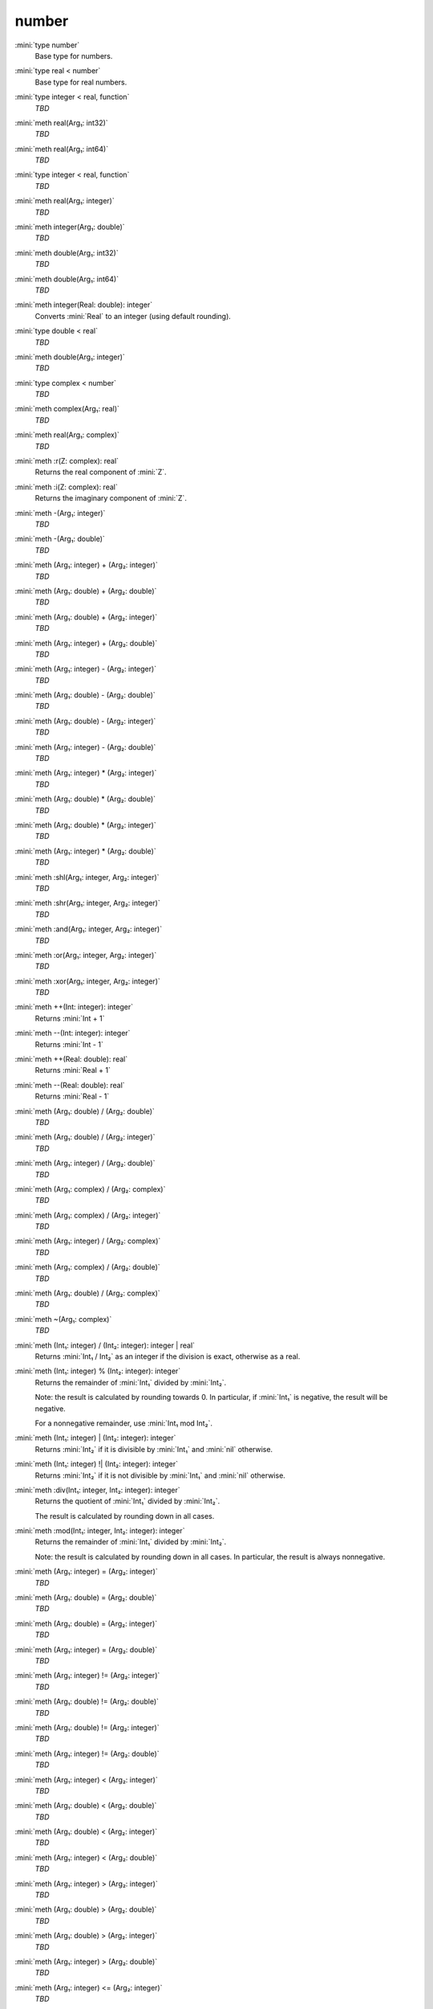 number
======

:mini:`type number`
   Base type for numbers.


:mini:`type real < number`
   Base type for real numbers.


:mini:`type integer < real, function`
   *TBD*

:mini:`meth real(Arg₁: int32)`
   *TBD*

:mini:`meth real(Arg₁: int64)`
   *TBD*

:mini:`type integer < real, function`
   *TBD*

:mini:`meth real(Arg₁: integer)`
   *TBD*

:mini:`meth integer(Arg₁: double)`
   *TBD*

:mini:`meth double(Arg₁: int32)`
   *TBD*

:mini:`meth double(Arg₁: int64)`
   *TBD*

:mini:`meth integer(Real: double): integer`
   Converts :mini:`Real` to an integer (using default rounding).


:mini:`type double < real`
   *TBD*

:mini:`meth double(Arg₁: integer)`
   *TBD*

:mini:`type complex < number`
   *TBD*

:mini:`meth complex(Arg₁: real)`
   *TBD*

:mini:`meth real(Arg₁: complex)`
   *TBD*

:mini:`meth :r(Z: complex): real`
   Returns the real component of :mini:`Z`.


:mini:`meth :i(Z: complex): real`
   Returns the imaginary component of :mini:`Z`.


:mini:`meth -(Arg₁: integer)`
   *TBD*

:mini:`meth -(Arg₁: double)`
   *TBD*

:mini:`meth (Arg₁: integer) + (Arg₂: integer)`
   *TBD*

:mini:`meth (Arg₁: double) + (Arg₂: double)`
   *TBD*

:mini:`meth (Arg₁: double) + (Arg₂: integer)`
   *TBD*

:mini:`meth (Arg₁: integer) + (Arg₂: double)`
   *TBD*

:mini:`meth (Arg₁: integer) - (Arg₂: integer)`
   *TBD*

:mini:`meth (Arg₁: double) - (Arg₂: double)`
   *TBD*

:mini:`meth (Arg₁: double) - (Arg₂: integer)`
   *TBD*

:mini:`meth (Arg₁: integer) - (Arg₂: double)`
   *TBD*

:mini:`meth (Arg₁: integer) * (Arg₂: integer)`
   *TBD*

:mini:`meth (Arg₁: double) * (Arg₂: double)`
   *TBD*

:mini:`meth (Arg₁: double) * (Arg₂: integer)`
   *TBD*

:mini:`meth (Arg₁: integer) * (Arg₂: double)`
   *TBD*

:mini:`meth :shl(Arg₁: integer, Arg₂: integer)`
   *TBD*

:mini:`meth :shr(Arg₁: integer, Arg₂: integer)`
   *TBD*

:mini:`meth :and(Arg₁: integer, Arg₂: integer)`
   *TBD*

:mini:`meth :or(Arg₁: integer, Arg₂: integer)`
   *TBD*

:mini:`meth :xor(Arg₁: integer, Arg₂: integer)`
   *TBD*

:mini:`meth ++(Int: integer): integer`
   Returns :mini:`Int + 1`


:mini:`meth --(Int: integer): integer`
   Returns :mini:`Int - 1`


:mini:`meth ++(Real: double): real`
   Returns :mini:`Real + 1`


:mini:`meth --(Real: double): real`
   Returns :mini:`Real - 1`


:mini:`meth (Arg₁: double) / (Arg₂: double)`
   *TBD*

:mini:`meth (Arg₁: double) / (Arg₂: integer)`
   *TBD*

:mini:`meth (Arg₁: integer) / (Arg₂: double)`
   *TBD*

:mini:`meth (Arg₁: complex) / (Arg₂: complex)`
   *TBD*

:mini:`meth (Arg₁: complex) / (Arg₂: integer)`
   *TBD*

:mini:`meth (Arg₁: integer) / (Arg₂: complex)`
   *TBD*

:mini:`meth (Arg₁: complex) / (Arg₂: double)`
   *TBD*

:mini:`meth (Arg₁: double) / (Arg₂: complex)`
   *TBD*

:mini:`meth ~(Arg₁: complex)`
   *TBD*

:mini:`meth (Int₁: integer) / (Int₂: integer): integer | real`
   Returns :mini:`Int₁ / Int₂` as an integer if the division is exact, otherwise as a real.


:mini:`meth (Int₁: integer) % (Int₂: integer): integer`
   Returns the remainder of :mini:`Int₁` divided by :mini:`Int₂`.

   Note: the result is calculated by rounding towards 0. In particular, if :mini:`Int₁` is negative, the result will be negative.

   For a nonnegative remainder, use :mini:`Int₁ mod Int₂`.


:mini:`meth (Int₁: integer) | (Int₂: integer): integer`
   Returns :mini:`Int₂` if it is divisible by :mini:`Int₁` and :mini:`nil` otherwise.


:mini:`meth (Int₁: integer) !| (Int₂: integer): integer`
   Returns :mini:`Int₂` if it is not divisible by :mini:`Int₁` and :mini:`nil` otherwise.


:mini:`meth :div(Int₁: integer, Int₂: integer): integer`
   Returns the quotient of :mini:`Int₁` divided by :mini:`Int₂`.

   The result is calculated by rounding down in all cases.


:mini:`meth :mod(Int₁: integer, Int₂: integer): integer`
   Returns the remainder of :mini:`Int₁` divided by :mini:`Int₂`.

   Note: the result is calculated by rounding down in all cases. In particular, the result is always nonnegative.


:mini:`meth (Arg₁: integer) = (Arg₂: integer)`
   *TBD*

:mini:`meth (Arg₁: double) = (Arg₂: double)`
   *TBD*

:mini:`meth (Arg₁: double) = (Arg₂: integer)`
   *TBD*

:mini:`meth (Arg₁: integer) = (Arg₂: double)`
   *TBD*

:mini:`meth (Arg₁: integer) != (Arg₂: integer)`
   *TBD*

:mini:`meth (Arg₁: double) != (Arg₂: double)`
   *TBD*

:mini:`meth (Arg₁: double) != (Arg₂: integer)`
   *TBD*

:mini:`meth (Arg₁: integer) != (Arg₂: double)`
   *TBD*

:mini:`meth (Arg₁: integer) < (Arg₂: integer)`
   *TBD*

:mini:`meth (Arg₁: double) < (Arg₂: double)`
   *TBD*

:mini:`meth (Arg₁: double) < (Arg₂: integer)`
   *TBD*

:mini:`meth (Arg₁: integer) < (Arg₂: double)`
   *TBD*

:mini:`meth (Arg₁: integer) > (Arg₂: integer)`
   *TBD*

:mini:`meth (Arg₁: double) > (Arg₂: double)`
   *TBD*

:mini:`meth (Arg₁: double) > (Arg₂: integer)`
   *TBD*

:mini:`meth (Arg₁: integer) > (Arg₂: double)`
   *TBD*

:mini:`meth (Arg₁: integer) <= (Arg₂: integer)`
   *TBD*

:mini:`meth (Arg₁: double) <= (Arg₂: double)`
   *TBD*

:mini:`meth (Arg₁: double) <= (Arg₂: integer)`
   *TBD*

:mini:`meth (Arg₁: integer) <= (Arg₂: double)`
   *TBD*

:mini:`meth (Arg₁: integer) >= (Arg₂: integer)`
   *TBD*

:mini:`meth (Arg₁: double) >= (Arg₂: double)`
   *TBD*

:mini:`meth (Arg₁: double) >= (Arg₂: integer)`
   *TBD*

:mini:`meth (Arg₁: integer) >= (Arg₂: double)`
   *TBD*

:mini:`meth (Int₁: integer) <> (Int₂: integer): integer`
   Returns :mini:`-1`, :mini:`0` or :mini:`1` depending on whether :mini:`Int₁` is less than, equal to or greater than :mini:`Int₂`.


:mini:`meth (Real₁: double) <> (Int₂: integer): integer`
   Returns :mini:`-1`, :mini:`0` or :mini:`1` depending on whether :mini:`Real₁` is less than, equal to or greater than :mini:`Int₂`.


:mini:`meth (Int₁: integer) <> (Real₂: double): integer`
   Returns :mini:`-1`, :mini:`0` or :mini:`1` depending on whether :mini:`Int₁` is less than, equal to or greater than :mini:`Real₂`.


:mini:`meth (Real₁: double) <> (Real₂: double): integer`
   Returns :mini:`-1`, :mini:`0` or :mini:`1` depending on whether :mini:`Real₁` is less than, equal to or greater than :mini:`Real₂`.


:mini:`meth string(Arg₁: integer)`
   *TBD*

:mini:`meth string(Arg₁: integer, Arg₂: integer)`
   *TBD*

:mini:`meth string(Arg₁: double)`
   *TBD*

:mini:`meth string(Arg₁: complex)`
   *TBD*

:mini:`meth integer(Arg₁: string)`
   *TBD*

:mini:`meth integer(Arg₁: string, Arg₂: integer)`
   *TBD*

:mini:`meth double(Arg₁: string)`
   *TBD*

:mini:`meth real(Arg₁: string)`
   *TBD*

:mini:`meth complex(Arg₁: string)`
   *TBD*

:mini:`meth number(Arg₁: string)`
   *TBD*

